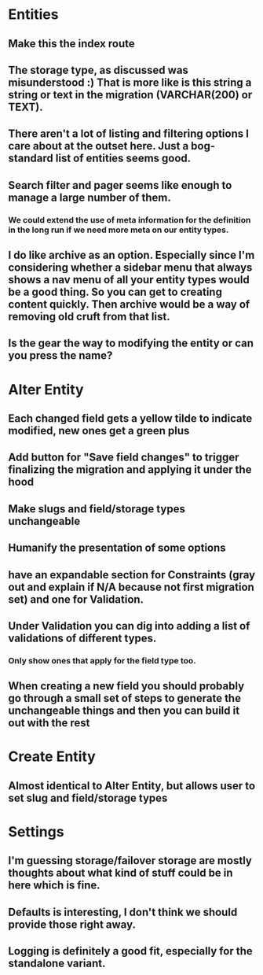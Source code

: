 * Entities
** Make this the index route
** The storage type, as discussed was misunderstood :) That is more like is this string a string or text in the migration (VARCHAR(200) or TEXT).
** There aren't a lot of listing and filtering options I care about at the outset here. Just a bog-standard list of entities seems good.
** Search filter and pager seems like enough to manage a large number of them.
*** We could extend the use of meta information for the definition in the long run if we need more meta on our entity types.
** I do like archive as an option. Especially since I'm considering whether a sidebar menu that always shows a nav menu of all your entity types would be a good thing. So you can get to creating content quickly. Then archive would be a way of removing old cruft from that list.
** Is the gear the way to modifying the entity or can you press the name?
* Alter Entity
** Each changed field gets a yellow tilde to indicate modified, new ones get a green plus
** Add button for "Save field changes" to trigger finalizing the migration and applying it under the hood
** Make slugs and field/storage types unchangeable
** Humanify the presentation of some options
** have an expandable section for Constraints (gray out and explain if N/A because not first migration set) and one for Validation.
** Under Validation you can dig into adding a list of validations of different types.
*** Only show ones that apply for the field type too.
** When creating a new field you should probably go through a small set of steps to generate the unchangeable things and then you can build it out with the rest
* Create Entity
** Almost identical to Alter Entity, but allows user to set slug and field/storage types
* Settings
** I'm guessing storage/failover storage are mostly thoughts about what kind of stuff could be in here which is fine.
** Defaults is interesting, I don't think we should provide those right away.
** Logging is definitely a good fit, especially for the standalone variant.
